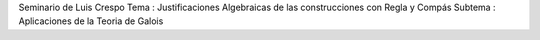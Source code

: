 Seminario de Luis Crespo
Tema : Justificaciones Algebraicas de las construcciones con Regla y Compás
Subtema : Aplicaciones de la Teoria de Galois